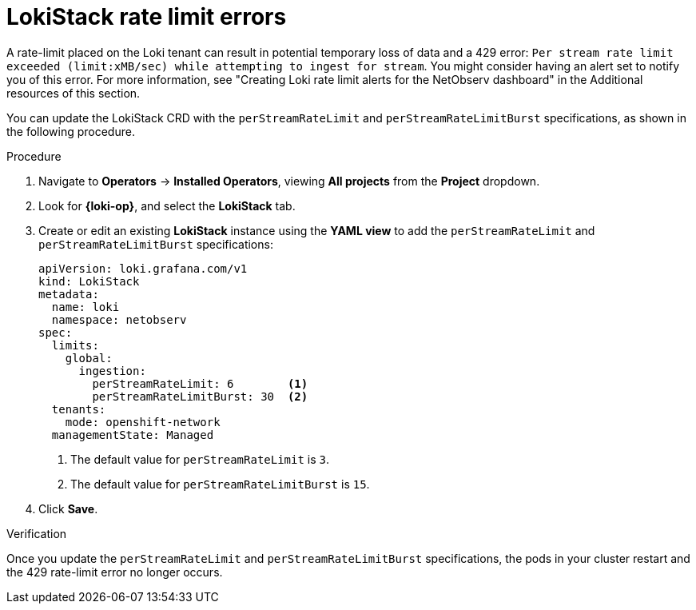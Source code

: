 // Module included in the following assemblies:

// * networking/network_observability/troubleshooting-network-observability.adoc

:_mod-docs-content-type: PROCEDURE
[id="network-observability-troubleshooting-loki-tenant-rate-limit_{context}"]
= LokiStack rate limit errors

A rate-limit placed on the Loki tenant can result in potential temporary loss of data and a 429 error: `Per stream rate limit exceeded (limit:xMB/sec) while attempting to ingest for stream`. You might consider having an alert set to notify you of this error. For more information, see "Creating Loki rate limit alerts for the NetObserv dashboard" in the Additional resources of this section.

You can update the LokiStack CRD with the `perStreamRateLimit` and `perStreamRateLimitBurst` specifications, as shown in the following procedure.

.Procedure
. Navigate to *Operators* -> *Installed Operators*, viewing *All projects* from the *Project* dropdown.
. Look for *{loki-op}*, and select the *LokiStack* tab.
. Create or edit an existing *LokiStack* instance using the *YAML view* to add the `perStreamRateLimit` and `perStreamRateLimitBurst` specifications:
+
[source, yaml]
----
apiVersion: loki.grafana.com/v1
kind: LokiStack
metadata:
  name: loki
  namespace: netobserv
spec:
  limits:
    global:
      ingestion:
        perStreamRateLimit: 6        <1>
        perStreamRateLimitBurst: 30  <2>
  tenants:
    mode: openshift-network
  managementState: Managed
----
<1> The default value for `perStreamRateLimit` is `3`.
<2> The default value for `perStreamRateLimitBurst` is `15`.

. Click *Save*.

.Verification
Once you update the `perStreamRateLimit` and `perStreamRateLimitBurst` specifications, the pods in your cluster restart and the 429 rate-limit error no longer occurs.
